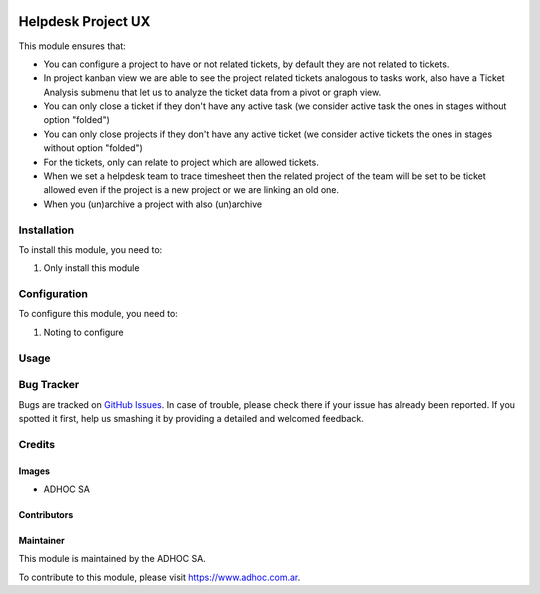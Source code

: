 .. |company| replace:: ADHOC SA

.. |company_logo| image:: https://raw.githubusercontent.com/ingadhoc/maintainer-tools/master/resources/adhoc-logo.png
   :alt: ADHOC SA
   :target: https://www.adhoc.com.ar

.. |icon| image:: https://raw.githubusercontent.com/ingadhoc/maintainer-tools/master/resources/adhoc-icon.png

.. image:: https://img.shields.io/badge/license-AGPL--3-blue.png
   :target: https://www.gnu.org/licenses/agpl
   :alt: License: AGPL-3

===================
Helpdesk Project UX
===================

This module ensures that:

* You can configure a project to have or not related tickets, by default they
  are not related to tickets.

* In project kanban view we are able to see the project related tickets
  analogous to tasks work, also have a Ticket Analysis submenu that let us
  to analyze the ticket data from a pivot or graph view.

* You can only close a ticket if they don't have any active task (we consider
  active task the ones in stages without option "folded")

* You can only close projects if they don't have any active ticket (we
  consider active tickets the ones in stages without option "folded")

* For the tickets, only can relate to project which are allowed tickets.

* When we set a helpdesk team to trace timesheet then the related project of
  the team will be set to be ticket allowed even if the project is a new
  project or we are linking an old one.

* When you (un)archive a project with also (un)archive

Installation
============

To install this module, you need to:

#. Only install this module

Configuration
=============

To configure this module, you need to:

#. Noting to configure

Usage
=====

.. image:: https://odoo-community.org/website/image/ir.attachment/5784_f2813bd/datas
   :alt: Try me on Runbot
   :target: http://runbot.adhoc.com.ar/

Bug Tracker
===========

Bugs are tracked on `GitHub Issues
<https://github.com/ingadhoc/project/issues>`_. In case of trouble, please
check there if your issue has already been reported. If you spotted it first,
help us smashing it by providing a detailed and welcomed feedback.

Credits
=======

Images
------

* |company| |icon|

Contributors
------------

Maintainer
----------

|company_logo|

This module is maintained by the |company|.

To contribute to this module, please visit https://www.adhoc.com.ar.
